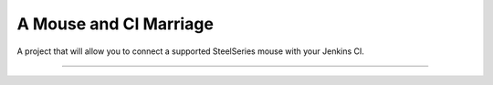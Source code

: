A Mouse and CI Marriage
=======================

A project that will allow you to connect a supported
SteelSeries mouse with your Jenkins CI.

----

